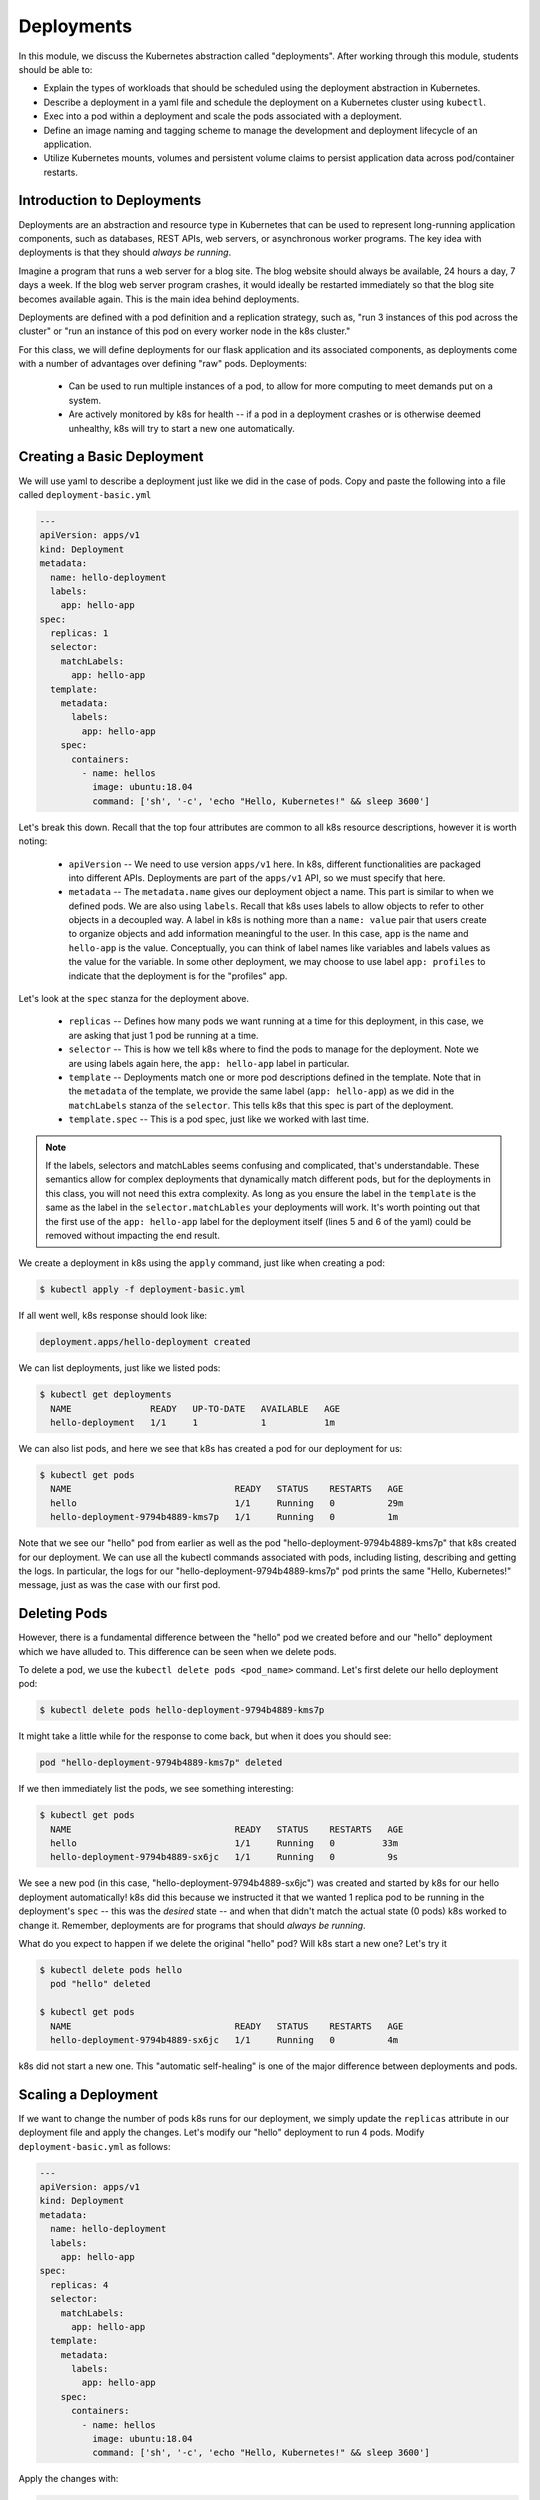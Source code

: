 Deployments
===========

In this module, we discuss the Kubernetes abstraction called "deployments". After working through this 
module, students should be able to:

* Explain the types of workloads that should be scheduled using the deployment abstraction in Kubernetes. 
* Describe a deployment in a yaml file and schedule the deployment on a Kubernetes cluster using ``kubectl``.
* Exec into a pod within a deployment and scale the pods associated with a deployment. 
* Define an image naming and tagging scheme to manage the development and deployment lifecycle of an application.
* Utilize Kubernetes mounts, volumes and persistent volume claims to persist application data across pod/container 
  restarts.

Introduction to Deployments
---------------------------

Deployments are an abstraction and resource type in Kubernetes that can be used to represent long-running application
components, such as databases, REST APIs, web servers, or asynchronous worker programs. The key idea with deployments is
that they should *always be running*.


Imagine a program that runs a web server for a blog site. The blog website should always be available, 24 hours a day,
7 days a week. If the blog web server program crashes, it would ideally be restarted immediately so that the blog site
becomes available again. This is the main idea behind deployments.

Deployments are defined with a pod definition and a replication strategy, such as, "run 3 instances of this pod across
the cluster" or "run an instance of this pod on every worker node in the k8s cluster."

For this class, we will define deployments for our flask application and its associated components, as deployments
come with a number of advantages over defining "raw" pods. Deployments:

  * Can be used to run multiple instances of a pod, to allow for more computing to meet demands put on a system.
  * Are actively monitored by k8s for health -- if a pod in a deployment crashes or is otherwise deemed unhealthy, k8s
    will try to start a new one automatically.


Creating a Basic Deployment
---------------------------

We will use yaml to describe a deployment just like we did in the case of pods. Copy and paste the following into a file
called ``deployment-basic.yml``

.. code-block:: yaml

    ---
    apiVersion: apps/v1
    kind: Deployment
    metadata:
      name: hello-deployment
      labels:
        app: hello-app
    spec:
      replicas: 1
      selector:
        matchLabels:
          app: hello-app
      template:
        metadata:
          labels:
            app: hello-app
        spec:
          containers:
            - name: hellos
              image: ubuntu:18.04
              command: ['sh', '-c', 'echo "Hello, Kubernetes!" && sleep 3600']

Let's break this down. Recall that the top four attributes are common to all k8s resource descriptions, however it is
worth noting:

  * ``apiVersion`` -- We need to use version ``apps/v1`` here. In k8s, different functionalities are packaged into
    different APIs. Deployments are part of the ``apps/v1`` API, so we must specify that here.
  * ``metadata`` -- The ``metadata.name`` gives our deployment object a name. This part is similar to when we defined pods.
    We are also using ``labels``. Recall that k8s uses labels to allow objects to refer to other objects in a decoupled way.
    A label in k8s is nothing more than a ``name: value`` pair that users create to organize objects and add information
    meaningful to the user. In this case, ``app`` is the name and ``hello-app`` is the value. Conceptually, you can think
    of label names like variables and labels values as the value for the variable. In some other deployment, we may choose
    to use label ``app: profiles`` to indicate that the deployment is for the "profiles" app.

Let's look at the ``spec`` stanza for the deployment above.

  * ``replicas`` -- Defines how many pods we want running at a time for this deployment, in this case, we are asking
    that just 1 pod be running at a time.
  * ``selector`` -- This is how we tell k8s where to find the pods to manage for the deployment. Note we are using labels
    again here, the ``app: hello-app`` label in particular.
  * ``template`` -- Deployments match one or more pod descriptions defined in the template. Note that in the ``metadata``
    of the template, we provide the same label (``app: hello-app``) as we did in the ``matchLabels`` stanza of the
    ``selector``. This tells k8s that this spec is part of the deployment.
  * ``template.spec`` -- This is a pod spec, just like we worked with last time.

.. note::
  If the labels, selectors and matchLables seems confusing and complicated, that's understandable. These semantics allow
  for complex deployments that dynamically match different pods, but for the deployments in this class, you will not
  need this extra complexity. As long as you ensure the label in the ``template`` is the same as the label in the
  ``selector.matchLables`` your deployments will work. It's worth pointing out that the first use of the ``app: hello-app``
  label for the deployment itself (lines 5 and 6 of the yaml) could be removed without impacting the end result.


We create a deployment in k8s using the ``apply`` command, just like when creating a pod:

.. code-block:: bash

  $ kubectl apply -f deployment-basic.yml

If all went well, k8s response should look like:

.. code-block:: bash

  deployment.apps/hello-deployment created

We can list deployments, just like we listed pods:

.. code-block:: bash

  $ kubectl get deployments
    NAME               READY   UP-TO-DATE   AVAILABLE   AGE
    hello-deployment   1/1     1            1           1m

We can also list pods, and here we see that k8s has created a pod for our deployment for us:

.. code-block:: bash

  $ kubectl get pods
    NAME                               READY   STATUS    RESTARTS   AGE
    hello                              1/1     Running   0          29m
    hello-deployment-9794b4889-kms7p   1/1     Running   0          1m

Note that we see our "hello" pod from earlier as well as the pod "hello-deployment-9794b4889-kms7p" that k8s created
for our deployment. We can use all the kubectl commands associated with pods, including listing, describing and
getting the logs. In particular, the logs for our "hello-deployment-9794b4889-kms7p" pod prints the same "Hello,
Kubernetes!" message, just as was the case with our first pod.

Deleting Pods
-------------
However, there is a fundamental difference between the "hello" pod we created before and our "hello" deployment which
we have alluded to. This difference can be seen when we delete pods.

To delete a pod, we use the ``kubectl delete pods <pod_name>`` command. Let's first delete our hello deployment pod:

.. code-block:: bash

  $ kubectl delete pods hello-deployment-9794b4889-kms7p

It might take a little while for the response to come back, but when it does you should see:

.. code-block:: bash

  pod "hello-deployment-9794b4889-kms7p" deleted

If we then immediately list the pods, we see something interesting:

.. code-block:: bash

  $ kubectl get pods
    NAME                               READY   STATUS    RESTARTS   AGE
    hello                              1/1     Running   0         33m
    hello-deployment-9794b4889-sx6jc   1/1     Running   0          9s

We see a new pod (in this case, "hello-deployment-9794b4889-sx6jc") was created and started by k8s for our hello
deployment automatically! k8s did this because we instructed it that we wanted 1 replica pod to be running in the
deployment's ``spec`` -- this was the *desired* state -- and when that didn't match the actual state (0 pods)
k8s worked to change it. Remember, deployments are for programs that should *always be running*.

What do you expect to happen if we delete the original "hello" pod? Will k8s start a new one? Let's try it

.. code-block:: bash

  $ kubectl delete pods hello
    pod "hello" deleted

  $ kubectl get pods
    NAME                               READY   STATUS    RESTARTS   AGE
    hello-deployment-9794b4889-sx6jc   1/1     Running   0          4m

k8s did not start a new one. This "automatic self-healing" is one of the major difference between deployments and pods.


Scaling a Deployment
--------------------
If we want to change the number of pods k8s runs for our deployment, we simply update the ``replicas`` attribute in
our deployment file and apply the changes. Let's modify our "hello" deployment to run 4 pods. Modify
``deployment-basic.yml`` as follows:

.. code-block:: yaml

    ---
    apiVersion: apps/v1
    kind: Deployment
    metadata:
      name: hello-deployment
      labels:
        app: hello-app
    spec:
      replicas: 4
      selector:
        matchLabels:
          app: hello-app
      template:
        metadata:
          labels:
            app: hello-app
        spec:
          containers:
            - name: hellos
              image: ubuntu:18.04
              command: ['sh', '-c', 'echo "Hello, Kubernetes!" && sleep 3600']

Apply the changes with:

.. code-block:: bash

  $ kubectl apply -f deployment-basic.yml
    deployment.apps/hello-deployment configured

When we list pods, we see k8s has quickly implemented our requested change:

.. code-block:: bash

    $ kubectl get pods
    NAME                               READY   STATUS    RESTARTS   AGE
    hello-deployment-9794b4889-mk6qw   1/1     Running   0          11s
    hello-deployment-9794b4889-sx6jc   1/1     Running   0          15m
    hello-deployment-9794b4889-v2mb9   1/1     Running   0          11s
    hello-deployment-9794b4889-vp6mp   1/1     Running   0          11s


EXERCISE
--------

1) Delete several of the hello deployment pods and see what happens.
2) Scale the number of pods associated with the hello deployment back down to 1.

Updating Deployments with New Images
------------------------------------
When we have made changes to the software or other aspects of a container image and we are ready to deploy the new
version to k8s, we have to update the pods making up the corresponding deployment. We will use two different strategies,
one for our "test" environment and one for "production".

Test Environments
^^^^^^^^^^^^^^^^^
A standard practice in software engineering is to maintain one or more "pre-production" environments, often times called
"test" or "quality assurance" environments. These environments look similar to the "real" production environment where
actual users will interact with the software, but few if any real users have access to them. The idea is that software
developers can deploy new changes to a test environment and see if they work without the risk of potentially breaking
the software for real users if they encounter unexpected issues.

Test environments are essential to maintaining quality software, and every major software project the Cloud and
Interactive Computing group at TACC develops makes use of multiple test environments. We will have you create separate
test and production environments as part of building the final project in this class.

It is also common practice to deploy changes to the test environment often, as soon as code is ready and tests are passing
on a developer's laptop. We deploy changes to our test environments dozens of times a day while a large enterprise like
Google may deploy many thousands of times a day. We will learn more about test environments and automated deployment strategies
in the Continuous Integration section.

Image Management and Tagging
^^^^^^^^^^^^^^^^^^^^^^^^^^^^
As you have seen, the ``tag`` associated with a Docker image is the string after the ``:`` in the name. For example,
```ubuntu:18.04`` has a tag of ``18.04`` representing the version of Ubuntu packaged in the image, while
``jstubbs/hello-flask:dev`` has a tag of ``dev``, in this case indicating that the image was built from the ``dev`` branch
of the corresponding git repository. Use of tags should be deliberate and is an important detail in a well designed
software development release cycle.

Once you have created a deployment for a pod with a given image,
there are two basic approaches to deploying an updated version of the container images to k8s:

  1. Use a new image tag or
  2. Use the same image tag and instruct k8s to download the image again.

Using new tags is useful and important whenever you may want to be able to recover or revert back to the previous image,
but on the other hand, it can be tedious to update the tag every time there is a minor change to a software image.

Therefore, we suggest the following guidelines for image tagging:

  1. During development when rapidly iterating and making frequent deployments, use a tag such as ``dev`` to indicate the
     image represents a development version of the software (and is not suitable for production) and simply overwrite the
     image tag with new changes. Instruct k8s to always try to download a new version of this tag whenever it creates a
     pod for the given deployment (see next section).

  2. Once the primary development has completed and the code is ready for end-to-end testing and evaluation, begin to use
     new tags for each change.  These are sometimes called "release candidates" and therefore, a tagging scheme such as
     ``rc1``, ``rc2``, ``rc3``, etc., can be used for tagging each release candidate.

  3. Once testing has completed and the software is ready to be deployed to production, tag the image with the version of
     the software. There are a number of different schemes for versioning software, such as Semantic Versioning (https://semver.org/),
     which will discuss later in the semester, time permitting.

ImagePullPolicy
^^^^^^^^^^^^^^^

When defining a deployment, we can specify an ``ImagePullPolicy`` which instructs k8s about when and how to download
the image associated with the pod definition. For our test environments, we will instruct k8s to always try and
download a new version of the image whenever it creates a new pod. We do this by specifying ``imagePullPolicy: Always``
in our deployment.

For example, we can add ``imagePullPolicy: Always`` to our hello-deployment as follows:

.. code-block:: yaml

    ---
    apiVersion: apps/v1
    kind: Deployment
    metadata:
      name: hello-deployment
      labels:
        app: hello-app
    spec:
      replicas: 1
      selector:
        matchLabels:
          app: hello-app
      template:
        metadata:
          labels:
            app: hello-app
        spec:
          containers:
            - name: hellos
              imagePullPolicy: Always
              image: ubuntu:18.04
              command: ['sh', '-c', 'echo "Hello, Kubernetes!" && sleep 3600']

and now k8s will always try to download the latest version of ``ubuntu:18.04`` from Docker Hub every time it creates
a new pod for this deployment. As discussed above, using ``imagePullPolicy: Always`` is nice during active development
because you ensure k8s is always deploying the latest version of your code. Other possible values include
``IfNotPresent`` (the current default) which instructs k8s to only pull the image if it doesn't already exist on the
worker node. This is the proper setting for a production deployment in most cases.


Deleting Pods to Update the Deployment
^^^^^^^^^^^^^^^^^^^^^^^^^^^^^^^^^^^^^^
Note that if we have an update to our ``:dev`` image and we have set ``imagePullPolicy: Always`` on our deployment, all
we have to do is delete the existing pods in the deployment to get the updated version deployed: as soon as we delete the
pods, k8s will determine that an insufficient number of pods are running and try to start new ones. The ``imagePullPolicy``
instructs k8s to first try and download a newer version of the image.


Mounts, Volumes and Persistent Volume Claims
--------------------------------------------
Some applications such as databases need access to storage where they can save data that will 
persist across container starts and stops. We saw how to solve this with Docker using a host bind mount.
With k8s, the pods (containers) get started automatically for us on different nodes in the clusters, 
so a mount from a host won't work. Which host would we use to store the files to be persisted?

The solution in k8s involves a combination of what are called volume mounts, volumes and persistent 
volume claims. The basic idea is similar to that of a Docker host bind mount -- we'll be replacing 
some location in the container image with some data stored outside of the container. But in order to 
handle the fact that the application container could get started on different compute nodes, we'll 
utilize a backend "storage resource" which provides block storage over a network.  

Create a new file, ``deployment-pvc.yml``, with the following contents, replacing "<username>" 
with your username:

.. code-block:: yaml

    ---
    apiVersion: apps/v1
    kind: Deployment
    metadata:
      name: hello-pvc-deployment
      labels:
        app: hello-pvc-app
    spec:
      replicas: 1
      selector:
        matchLabels:
          app: hello-pvc-app
      template:
        metadata:
          labels:
            app: hello-pvc-app
        spec:
          containers:
            - name: hellos
              image: ubuntu:18.04
              command: ['sh', '-c', 'echo "Hello, Kubernetes!" >> /data/out.txt && sleep 3600']
              volumeMounts:
              - name: hello-<username>-data
                mountPath: "/data"
          volumes:
          - name: hello-<username>-data
            persistentVolumeClaim:
              claimName: hello-<username>-data

.. note:: 

  Be sure to replace **<username>** with your actual username in the YAML above. 

We have added a ``volumeMounts`` stanza to ``spec.containers`` and we added a ``volumes`` stanza to the ``spec``.
These have the following effects:

  * The ``volumeMounts`` include a ``mountPath`` attribute whose value should be the path in the container that is to
    be provided by a volume instead of what might possibly be contained in the image at that path. Whatever is provided
    by the volume will overwrite anything in the image at that location.
  * The ``volumes`` stanza states that a volume with a given name should be fulfilled with a specific persistentVolumeClaim.
    Since the volume name (``hello-<username>-data``) matches the name in the ``volumeMounts`` stanza, this volume will be
    used for the volumeMount.
  * In k8s, a persistent volume claim makes a request for some storage from a storage resource configured by the k8s
    administrator in advance. While complex, this system supports a variety of storage systems without requiring the
    application engineer to know details about the storage implementation.

Note also that we have changed the command to redirect the output of the ``echo`` command to the file ``/data/out.txt``.
This means that we should not expect to see the output in the logs for pod but instead in the file inside the container.

However, if we create this new deployment and then list pods we see something curious:

.. code-block:: bash

  $ kubectl apply -f deployment-pvc.yml
  $ kubectl get pods
    NAME                                    READY   STATUS    RESTARTS   AGE
    hello-deployment-9794b4889-mk6qw        1/1     Running   1          62m
    hello-deployment-9794b4889-sx6jc        1/1     Running   1          78m
    hello-deployment-9794b4889-v2mb9        1/1     Running   1          62m
    hello-deployment-9794b4889-vp6mp        1/1     Running   1          62m
    hello-pvc-deployment-74f985fffb-g9zd7   0/1     Pending   0          4m22s

Our "hello-deployment" pods are still running fine but our new "hello-pvc-deployment" pod is still in "Pending" status. It
appears to be stuck. What could be wrong?

We can ask k8s to describe that pod to get more details:

.. code-block:: bash

  $ kubectl describe pods hello-pvc-deployment-74f985fffb-g9zd7
    Name:           hello-pvc-deployment-74f985fffb-g9zd7
    Namespace:      designsafe-jupyter-stage
    Priority:       0
    Node:           <none>
    Labels:         app=hello-pvc-app
                    pod-template-hash=74f985fffb
    <... some output omitted ...>
    Tolerations:     node.kubernetes.io/not-ready:NoExecute op=Exists for 300s
                     node.kubernetes.io/unreachable:NoExecute op=Exists for 300s
    Events:
      Type     Reason            Age    From               Message
      ----     ------            ----   ----               -------
      Warning  FailedScheduling  4m35s  default-scheduler  persistentvolumeclaim "hello-jstubbs-data" not found
      Warning  FailedScheduling  4m35s  default-scheduler  persistentvolumeclaim "hello-jstubbs-data" not found

At the bottom we see the "Events" section contains a clue: persistentvolumeclaim "hello-jstubbs-data" not found.

This is our problem. We told k8s to fill a volume with a persistent volume claim named "hello-jstubbs-data" but we
never created that persistent volume claim. Let's do that now!

Open up a file called ``hello-pvc.yml`` and copy the following contents, being sure to replace ``<username>``
with your TACC username:

.. code-block:: yaml

    ---
    apiVersion: v1
    kind: PersistentVolumeClaim
    metadata:
      name: hello-<username>-data
    spec:
      accessModes:
        - ReadWriteOnce
      storageClassName: rbd
      resources:
        requests:
          storage: 1Gi

.. note:: 

  Again, be sure to replace **<username>** with your actual username in the YAML above. 

We will use this file to create a persistent volume claim against the storage that has been set up in the TACC k8s
cluster. In order to use this storage, you do need to know the storage class (in this case, "rbd", which is the storage
class for utilizing the Ceph storage system), and how much you want to request (in this case, just 1 Gig), but you
don't need to know how the storage was implemented.

We create this pvc object with the usual ``kubectl apply`` command:

.. code-block:: bash

  $ kubectl apply -f hello-pvc.yml
    persistentvolumeclaim/hello-jstubbs-data created

Great, with the pvc created, let's check back on our pods:

.. code-block:: bash

  $ kubectl get pods
    NAME                                    READY   STATUS        RESTARTS   AGE
    hello-deployment-9794b4889-mk6qw        1/1     Running       46         46h
    hello-deployment-9794b4889-sx6jc        1/1     Running       46         46h
    hello-deployment-9794b4889-v2mb9        1/1     Running       46         46h
    hello-deployment-9794b4889-vp6mp        1/1     Running       46         46h
    hello-pvc-deployment-ff5759b64-sc7dk    1/1     Running       0          45s

Like magic, our "hello-pvc-deployment" now has a running pod without us making any additional API calls to k8s!
This is the power of the declarative aspect of k8s. When we created the hello-pvc-deployment, we told k8s to always
keep one pod with the properties specified running at all times, if possible, and k8s continues to try and implement our
wishes until we instruct it to do otherwise.

.. note::
  You cannot scale a pod with a volume filled by a persistent volume claim. 


Exec Commands in a Running Pod
------------------------------

Because the command running within the "hello-pvc-deployment" pod redirected the echo statement to a file, the
hello-pvc-deployment-ff5759b64-sc7dk will have no logs. (You can confirm this is the case for yourself using the ``logs``
command as an exercise).

In cases like these, it can be helpful to run additional commands in a running pod to explore what is going on.
In particular, it is often useful to run shell in the pod container.

In general, one can run a command in a pod using the following:

.. code-block:: bash

  $ kubectl exec <options> <pod_name> -- <command>

To run a shell, we will use:

.. code-block:: bash

  $ kubectl exec -it <pod_name> -- /bin/bash

The ``-it`` flags might look familiar from Docker -- they allow us to "attach" our standard input and output to the
command we run in the container. The command we want to run is ``/bin/bash`` for a shell.

Let's exec a shell in our "hello-pvc-deployment-ff5759b64-sc7dk" pod and look around:

.. code-block:: bash

  $ k exec -it  hello-pvc-deployment-5b7d9775cb-xspn7 -- /bin/bash
    root@hello-pvc-deployment-5b7d9775cb-xspn7:/#

Notice how the shell prompt changes after we issue the ``exec`` command -- we are now "inside" the container, and our
prompt has changed to "root@hello-pvc-deployment-5b7d9775cb-xspn" to indicate we are the root user within the container.

Let's issue some commands to look around:

.. code-block:: bash

  $ pwd
    /
    # cool, exec put us at the root of the container's file system

  $ ls -l
    total 8
    drwxr-xr-x   2 root root 4096 Jan 18 21:03 bin
    drwxr-xr-x   2 root root    6 Apr 24  2018 boot
    drwxr-xr-x   3 root root 4096 Mar  4 01:06 data
    drwxr-xr-x   5 root root  360 Mar  4 01:12 dev
    drwxr-xr-x   1 root root   66 Mar  4 01:12 etc
    drwxr-xr-x   2 root root    6 Apr 24  2018 home
    drwxr-xr-x   8 root root   96 May 23  2017 lib
    drwxr-xr-x   2 root root   34 Jan 18 21:03 lib64
    drwxr-xr-x   2 root root    6 Jan 18 21:02 media
    drwxr-xr-x   2 root root    6 Jan 18 21:02 mnt
    drwxr-xr-x   2 root root    6 Jan 18 21:02 opt
    dr-xr-xr-x 887 root root    0 Mar  4 01:12 proc
    drwx------   2 root root   37 Jan 18 21:03 root
    drwxr-xr-x   1 root root   21 Mar  4 01:12 run
    drwxr-xr-x   1 root root   21 Jan 21 03:38 sbin
    drwxr-xr-x   2 root root    6 Jan 18 21:02 srv
    dr-xr-xr-x  13 root root    0 May  5  2020 sys
    drwxrwxrwt   2 root root    6 Jan 18 21:03 tmp
    drwxr-xr-x   1 root root   18 Jan 18 21:02 usr
    drwxr-xr-x   1 root root   17 Jan 18 21:03 var
    # as expected, a vanilla linux file system.
    # we see the /data directory we mounted from the volume...

  $ ls -l data/out.txt
    -rw-r--r-- 1 root root 19 Mar  4 01:12 data/out.txt
    # and there is out.txt, as expected

  $ cat data/out.txt
    Hello, Kubernetes!
    # and our hello message!

  $ exit
    # we're ready to leave the pod container

.. note::
  To exit a pod from within a shell (i.e., ``/bin/bash``) type "exit" at the command prompt.

.. note::
  The ``exec`` command can only be used to execute commands in *running* pods.


Persistent Volumes Are... Persistent
------------------------------------

The point of persistent volumes is that they live beyond the length of one pod. Let's see this in action. Do the
following:

  1. Delete the "hello-pvc" pod. What command do you use?
  2. After the pod is deleted, list the pods again. What do you notice?
  3. What contents do you expect to find in the ``/data/out.txt`` file? Confirm your suspicions.


*Solution*.

.. code-block:: bash

  $ kubectl delete pods hello-pvc-deployment-5b7d9775cb-xspn7
    pod "hello-pvc-deployment-5b7d9775cb-xspn7" deleted

  $ kubectl get pods
    NAME                                    READY   STATUS              RESTARTS   AGE
    hello-deployment-9794b4889-mk6qw        1/1     Running             47         47h
    hello-deployment-9794b4889-sx6jc        1/1     Running             47         47h
    hello-deployment-9794b4889-v2mb9        1/1     Running             47         47h
    hello-deployment-9794b4889-vp6mp        1/1     Running             47         47h
    hello-pvc-deployment-5b7d9775cb-7nfhv   0/1     ContainerCreating   0          46s
    # wild -- a new hello-pvc-deployment pod is getting created automatically!

  # let's exec into the new pod and check it out!
  $ k exec -it hello-pvc-deployment-5b7d9775cb-7nfhv -- /bin/bash

  $ cat /data/out.txt
    Hello, Kubernetes!
    Hello, Kubernetes!

.. warning::
  Deleting a persistent volume claim deletes all data contained in all volumes filled by the PVC permanently! This cannot
  be undone and the data cannot be recovered!


Additional Resources
--------------------

 * `Kubernetes Deployments Documentation <https://kubernetes.io/docs/concepts/workloads/controllers/deployment/>`_
 * `Persistent Volumes <https://kubernetes.io/docs/concepts/storage/persistent-volumes/>`_
 * `Ceph RBD Storage class in k8s <https://kubernetes.io/docs/concepts/storage/storage-classes/#ceph-rbd>`_
